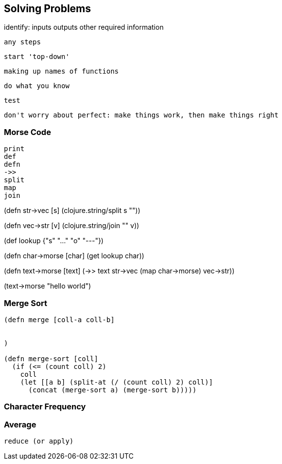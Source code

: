 == Solving Problems

// the plan:
//    introduce one or a few functions
//    give sample of the functions work
//    use new functions (plus earlier functions) to solve a problem (walk through)
//    give a few problem to solve as exercise (+ hint at required functions)
//    repeat


identify:
  inputs
  outputs
  other required information

  any steps


  start 'top-down'

  making up names of functions

  do what you know

  test

  don't worry about perfect: make things work, then make things right




=== Morse Code
  print
  def
  defn
  ->>
  split
  map
  join


(defn str->vec [s]
  (clojure.string/split s ""))

(defn vec->str [v]
  (clojure.string/join "" v))

(def lookup
  {"s" "..."
   "o" "---"})

(defn char->morse [char]
  (get lookup char))

(defn text->morse [text]
  (->> text
       str->vec
       (map char->morse)
       vec->str))

(text->morse "hello world")

=== Merge Sort



```
(defn merge [coll-a coll-b]


)

(defn merge-sort [coll]
  (if (<= (count coll) 2)
    coll
    (let [[a b] (split-at (/ (count coll) 2) coll)]
      (concat (merge-sort a) (merge-sort b)))))
```


=== Character Frequency



=== Average
  reduce (or apply)




